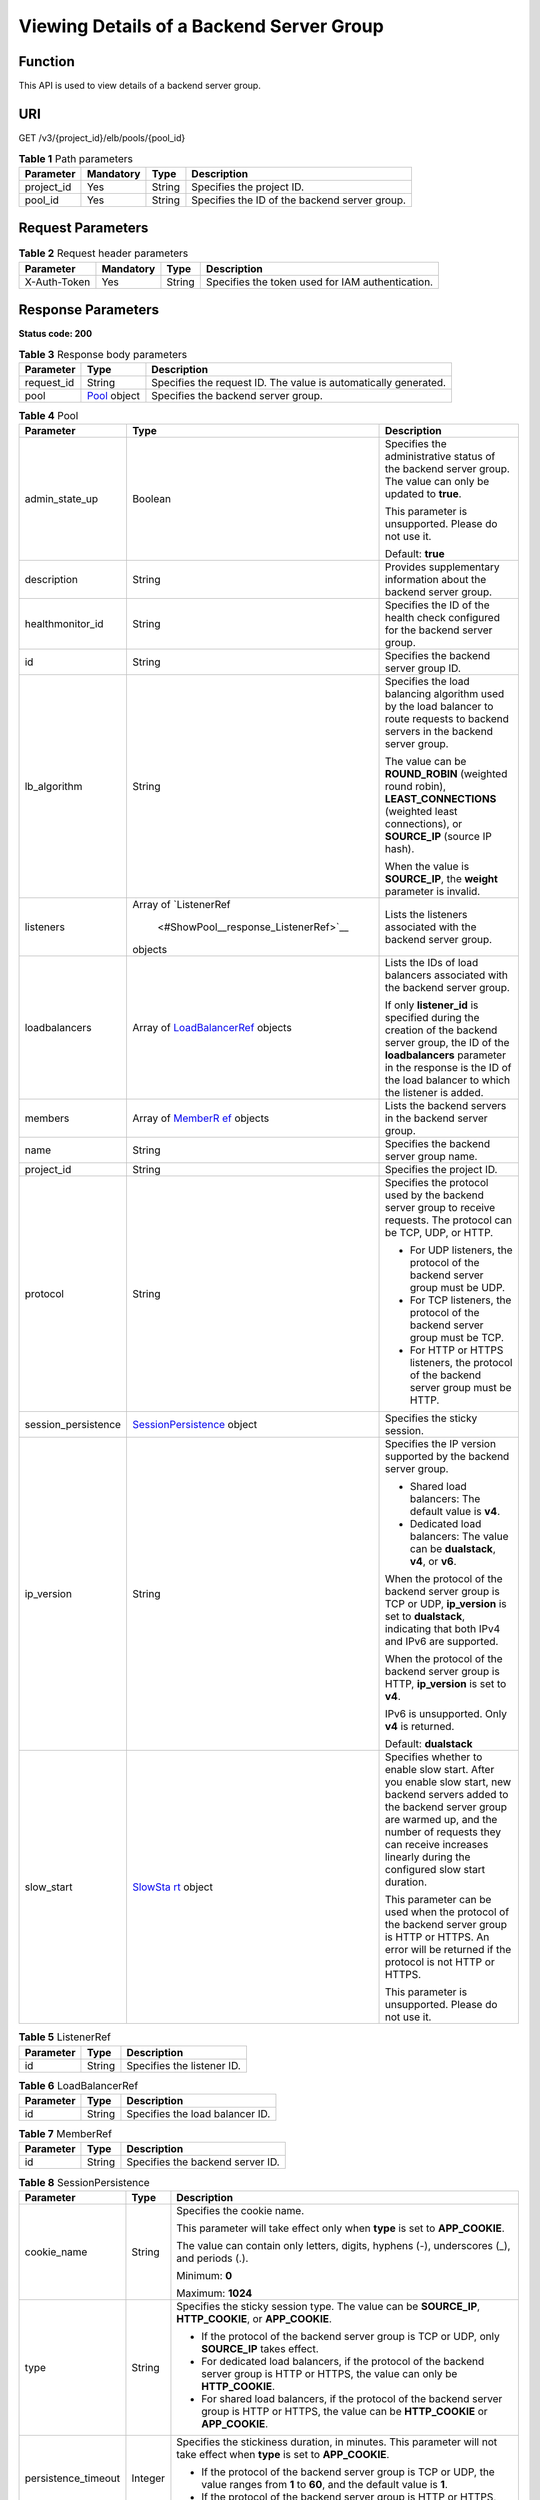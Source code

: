 Viewing Details of a Backend Server Group
=========================================

Function
^^^^^^^^

This API is used to view details of a backend server group.

URI
^^^

GET /v3/{project_id}/elb/pools/{pool_id}

.. table:: **Table 1** Path parameters

   ========== ========= ====== =============================================
   Parameter  Mandatory Type   Description
   ========== ========= ====== =============================================
   project_id Yes       String Specifies the project ID.
   pool_id    Yes       String Specifies the ID of the backend server group.
   ========== ========= ====== =============================================

Request Parameters
^^^^^^^^^^^^^^^^^^

.. table:: **Table 2** Request header parameters

   ============ ========= ====== ================================================
   Parameter    Mandatory Type   Description
   ============ ========= ====== ================================================
   X-Auth-Token Yes       String Specifies the token used for IAM authentication.
   ============ ========= ====== ================================================

Response Parameters
^^^^^^^^^^^^^^^^^^^

**Status code: 200**

.. table:: **Table 3** Response body parameters

   ========== ========================================== ===============================================================
   Parameter  Type                                       Description
   ========== ========================================== ===============================================================
   request_id String                                     Specifies the request ID. The value is automatically generated.
   pool       `Pool <#ShowPool__response_Pool>`__ object Specifies the backend server group.
   ========== ========================================== ===============================================================

.. table:: **Table 4** Pool

   +---------------------------------------+---------------------------------------+---------------------------------------+
   | Parameter                             | Type                                  | Description                           |
   +=======================================+=======================================+=======================================+
   | admin_state_up                        | Boolean                               | Specifies the administrative status   |
   |                                       |                                       | of the backend server group. The      |
   |                                       |                                       | value can only be updated to          |
   |                                       |                                       | **true**.                             |
   |                                       |                                       |                                       |
   |                                       |                                       | This parameter is unsupported. Please |
   |                                       |                                       | do not use it.                        |
   |                                       |                                       |                                       |
   |                                       |                                       | Default: **true**                     |
   +---------------------------------------+---------------------------------------+---------------------------------------+
   | description                           | String                                | Provides supplementary information    |
   |                                       |                                       | about the backend server group.       |
   +---------------------------------------+---------------------------------------+---------------------------------------+
   | healthmonitor_id                      | String                                | Specifies the ID of the health check  |
   |                                       |                                       | configured for the backend server     |
   |                                       |                                       | group.                                |
   +---------------------------------------+---------------------------------------+---------------------------------------+
   | id                                    | String                                | Specifies the backend server group    |
   |                                       |                                       | ID.                                   |
   +---------------------------------------+---------------------------------------+---------------------------------------+
   | lb_algorithm                          | String                                | Specifies the load balancing          |
   |                                       |                                       | algorithm used by the load balancer   |
   |                                       |                                       | to route requests to backend servers  |
   |                                       |                                       | in the backend server group.          |
   |                                       |                                       |                                       |
   |                                       |                                       | The value can be **ROUND_ROBIN**      |
   |                                       |                                       | (weighted round robin),               |
   |                                       |                                       | **LEAST_CONNECTIONS** (weighted least |
   |                                       |                                       | connections), or **SOURCE_IP**        |
   |                                       |                                       | (source IP hash).                     |
   |                                       |                                       |                                       |
   |                                       |                                       | When the value is **SOURCE_IP**, the  |
   |                                       |                                       | **weight** parameter is invalid.      |
   +---------------------------------------+---------------------------------------+---------------------------------------+
   | listeners                             | Array of                              | Lists the listeners associated with   |
   |                                       | `ListenerRef                          | the backend server group.             |
   |                                       |  <#ShowPool__response_ListenerRef>`__ |                                       |
   |                                       | objects                               |                                       |
   +---------------------------------------+---------------------------------------+---------------------------------------+
   | loadbalancers                         | Array of                              | Lists the IDs of load balancers       |
   |                                       | `LoadBalancerRef <#S                  | associated with the backend server    |
   |                                       | howPool__response_LoadBalancerRef>`__ | group.                                |
   |                                       | objects                               |                                       |
   |                                       |                                       | If only **listener_id** is specified  |
   |                                       |                                       | during the creation of the backend    |
   |                                       |                                       | server group, the ID of the           |
   |                                       |                                       | **loadbalancers** parameter in the    |
   |                                       |                                       | response is the ID of the load        |
   |                                       |                                       | balancer to which the listener is     |
   |                                       |                                       | added.                                |
   +---------------------------------------+---------------------------------------+---------------------------------------+
   | members                               | Array of                              | Lists the backend servers in the      |
   |                                       | `MemberR                              | backend server group.                 |
   |                                       | ef <#ShowPool__response_MemberRef>`__ |                                       |
   |                                       | objects                               |                                       |
   +---------------------------------------+---------------------------------------+---------------------------------------+
   | name                                  | String                                | Specifies the backend server group    |
   |                                       |                                       | name.                                 |
   +---------------------------------------+---------------------------------------+---------------------------------------+
   | project_id                            | String                                | Specifies the project ID.             |
   +---------------------------------------+---------------------------------------+---------------------------------------+
   | protocol                              | String                                | Specifies the protocol used by the    |
   |                                       |                                       | backend server group to receive       |
   |                                       |                                       | requests. The protocol can be TCP,    |
   |                                       |                                       | UDP, or HTTP.                         |
   |                                       |                                       |                                       |
   |                                       |                                       | -  For UDP listeners, the protocol of |
   |                                       |                                       |    the backend server group must be   |
   |                                       |                                       |    UDP.                               |
   |                                       |                                       |                                       |
   |                                       |                                       | -  For TCP listeners, the protocol of |
   |                                       |                                       |    the backend server group must be   |
   |                                       |                                       |    TCP.                               |
   |                                       |                                       |                                       |
   |                                       |                                       | -  For HTTP or HTTPS listeners, the   |
   |                                       |                                       |    protocol of the backend server     |
   |                                       |                                       |    group must be HTTP.                |
   +---------------------------------------+---------------------------------------+---------------------------------------+
   | session_persistence                   | `SessionPersistence <#Show            | Specifies the sticky session.         |
   |                                       | Pool__response_SessionPersistence>`__ |                                       |
   |                                       | object                                |                                       |
   +---------------------------------------+---------------------------------------+---------------------------------------+
   | ip_version                            | String                                | Specifies the IP version supported by |
   |                                       |                                       | the backend server group.             |
   |                                       |                                       |                                       |
   |                                       |                                       | -  Shared load balancers: The default |
   |                                       |                                       |    value is **v4**.                   |
   |                                       |                                       |                                       |
   |                                       |                                       | -  Dedicated load balancers: The      |
   |                                       |                                       |    value can be **dualstack**,        |
   |                                       |                                       |    **v4**, or **v6**.                 |
   |                                       |                                       |                                       |
   |                                       |                                       | When the protocol of the backend      |
   |                                       |                                       | server group is TCP or UDP,           |
   |                                       |                                       | **ip_version** is set to              |
   |                                       |                                       | **dualstack**, indicating that both   |
   |                                       |                                       | IPv4 and IPv6 are supported.          |
   |                                       |                                       |                                       |
   |                                       |                                       | When the protocol of the backend      |
   |                                       |                                       | server group is HTTP, **ip_version**  |
   |                                       |                                       | is set to **v4**.                     |
   |                                       |                                       |                                       |
   |                                       |                                       | IPv6 is unsupported. Only **v4** is   |
   |                                       |                                       | returned.                             |
   |                                       |                                       |                                       |
   |                                       |                                       | Default: **dualstack**                |
   +---------------------------------------+---------------------------------------+---------------------------------------+
   | slow_start                            | `SlowSta                              | Specifies whether to enable slow      |
   |                                       | rt <#ShowPool__response_SlowStart>`__ | start. After you enable slow start,   |
   |                                       | object                                | new backend servers added to the      |
   |                                       |                                       | backend server group are warmed up,   |
   |                                       |                                       | and the number of requests they can   |
   |                                       |                                       | receive increases linearly during the |
   |                                       |                                       | configured slow start duration.       |
   |                                       |                                       |                                       |
   |                                       |                                       | This parameter can be used when the   |
   |                                       |                                       | protocol of the backend server group  |
   |                                       |                                       | is HTTP or HTTPS. An error will be    |
   |                                       |                                       | returned if the protocol is not HTTP  |
   |                                       |                                       | or HTTPS.                             |
   |                                       |                                       |                                       |
   |                                       |                                       | This parameter is unsupported. Please |
   |                                       |                                       | do not use it.                        |
   +---------------------------------------+---------------------------------------+---------------------------------------+

.. table:: **Table 5** ListenerRef

   ========= ====== ==========================
   Parameter Type   Description
   ========= ====== ==========================
   id        String Specifies the listener ID.
   ========= ====== ==========================

.. table:: **Table 6** LoadBalancerRef

   ========= ====== ===============================
   Parameter Type   Description
   ========= ====== ===============================
   id        String Specifies the load balancer ID.
   ========= ====== ===============================

.. table:: **Table 7** MemberRef

   ========= ====== ================================
   Parameter Type   Description
   ========= ====== ================================
   id        String Specifies the backend server ID.
   ========= ====== ================================

.. table:: **Table 8** SessionPersistence

   +---------------------------------------+---------------------------------------+---------------------------------------+
   | Parameter                             | Type                                  | Description                           |
   +=======================================+=======================================+=======================================+
   | cookie_name                           | String                                | Specifies the cookie name.            |
   |                                       |                                       |                                       |
   |                                       |                                       | This parameter will take effect only  |
   |                                       |                                       | when **type** is set to               |
   |                                       |                                       | **APP_COOKIE**.                       |
   |                                       |                                       |                                       |
   |                                       |                                       | The value can contain only letters,   |
   |                                       |                                       | digits, hyphens (-), underscores (_), |
   |                                       |                                       | and periods (.).                      |
   |                                       |                                       |                                       |
   |                                       |                                       | Minimum: **0**                        |
   |                                       |                                       |                                       |
   |                                       |                                       | Maximum: **1024**                     |
   +---------------------------------------+---------------------------------------+---------------------------------------+
   | type                                  | String                                | Specifies the sticky session type.    |
   |                                       |                                       | The value can be **SOURCE_IP**,       |
   |                                       |                                       | **HTTP_COOKIE**, or **APP_COOKIE**.   |
   |                                       |                                       |                                       |
   |                                       |                                       | -  If the protocol of the backend     |
   |                                       |                                       |    server group is TCP or UDP, only   |
   |                                       |                                       |    **SOURCE_IP** takes effect.        |
   |                                       |                                       |                                       |
   |                                       |                                       | -  For dedicated load balancers, if   |
   |                                       |                                       |    the protocol of the backend server |
   |                                       |                                       |    group is HTTP or HTTPS, the value  |
   |                                       |                                       |    can only be **HTTP_COOKIE**.       |
   |                                       |                                       |                                       |
   |                                       |                                       | -  For shared load balancers, if the  |
   |                                       |                                       |    protocol of the backend server     |
   |                                       |                                       |    group is HTTP or HTTPS, the value  |
   |                                       |                                       |    can be **HTTP_COOKIE** or          |
   |                                       |                                       |    **APP_COOKIE**.                    |
   +---------------------------------------+---------------------------------------+---------------------------------------+
   | persistence_timeout                   | Integer                               | Specifies the stickiness duration, in |
   |                                       |                                       | minutes. This parameter will not take |
   |                                       |                                       | effect when **type** is set to        |
   |                                       |                                       | **APP_COOKIE**.                       |
   |                                       |                                       |                                       |
   |                                       |                                       | -  If the protocol of the backend     |
   |                                       |                                       |    server group is TCP or UDP, the    |
   |                                       |                                       |    value ranges from **1** to **60**, |
   |                                       |                                       |    and the default value is **1**.    |
   |                                       |                                       |                                       |
   |                                       |                                       | -  If the protocol of the backend     |
   |                                       |                                       |    server group is HTTP or HTTPS, the |
   |                                       |                                       |    value ranges from **1** to         |
   |                                       |                                       |    **1440**, and the default value is |
   |                                       |                                       |    **1440**.                          |
   +---------------------------------------+---------------------------------------+---------------------------------------+

.. table:: **Table 9** SlowStart

   +---------------------------------------+---------------------------------------+---------------------------------------+
   | Parameter                             | Type                                  | Description                           |
   +=======================================+=======================================+=======================================+
   | enable                                | Boolean                               | Specifies whether to enable slow      |
   |                                       |                                       | start.                                |
   |                                       |                                       |                                       |
   |                                       |                                       | **true** indicates that this function |
   |                                       |                                       | is enabled, and **false** indicates   |
   |                                       |                                       | this function is disabled.            |
   |                                       |                                       |                                       |
   |                                       |                                       | Default: **false**                    |
   +---------------------------------------+---------------------------------------+---------------------------------------+
   | duration                              | Integer                               | Specifies the slow start duration, in |
   |                                       |                                       | seconds.                              |
   |                                       |                                       |                                       |
   |                                       |                                       | The value ranges from **30** to       |
   |                                       |                                       | **1200**, and the default value is    |
   |                                       |                                       | **30**.                               |
   |                                       |                                       |                                       |
   |                                       |                                       | Minimum: **30**                       |
   |                                       |                                       |                                       |
   |                                       |                                       | Maximum: **1200**                     |
   |                                       |                                       |                                       |
   |                                       |                                       | Default: **30**                       |
   +---------------------------------------+---------------------------------------+---------------------------------------+

Example Requests
^^^^^^^^^^^^^^^^

.. code:: screen

   GET

   https://{elb_endpoint}/v3/99a3fff0d03c428eac3678da6a7d0f24/elb/pools/36ce7086-a496-4666-9064-5ba0e6840c75

Example Responses
^^^^^^^^^^^^^^^^^

**Status code: 200**

Successful request.

.. code:: screen

   {
     "pool" : {
       "lb_algorithm" : "LEAST_CONNECTIONS",
       "protocol" : "TCP",
       "description" : "My pool",
       "admin_state_up" : true,
       "loadbalancers" : [ {
         "id" : "098b2f68-af1c-41a9-8efd-69958722af62"
       } ],
       "project_id" : "99a3fff0d03c428eac3678da6a7d0f24",
       "session_persistence" : "",
       "healthmonitor_id" : "",
       "listeners" : [ {
         "id" : "0b11747a-b139-492f-9692-2df0b1c87193"
       }, {
         "id" : "61942790-2367-482a-8b0e-93840ea2a1c6"
       }, {
         "id" : "fd8f954c-f0f8-4d39-bb1d-41637cd6b1be"
       } ],
       "members" : [ ],
       "id" : "36ce7086-a496-4666-9064-5ba0e6840c75",
       "name" : "My pool.",
       "ip_version" : "dualstack"
     },
     "request_id" : "c1a60da2-1ec7-4a1c-b4cc-73e1a57b368e"
   }

Status Codes
^^^^^^^^^^^^

=========== ===================
Status Code Description
=========== ===================
200         Successful request.
=========== ===================

Error Codes
^^^^^^^^^^^

See `Error Codes <errorcode.html>`__.

**Parent topic:** `Backend Server Group <topic_300000006.html>`__
